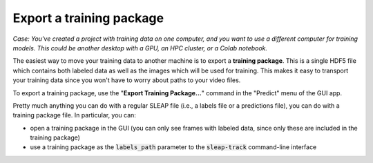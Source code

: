 .. _training_package:

Export a training package
~~~~~~~~~~~~~~~~~~~~~~~~~~~~~~~~~~~~~~

*Case: You've created a project with training data on one computer, and you want to use a different computer for training models. This could be another desktop with a GPU, an HPC cluster, or a Colab notebook.*

The easiest way to move your training data to another machine is to export a **training package**. This is a single HDF5 file which contains both labeled data as well as the images which will be used for training. This makes it easy to transport your training data since you won't have to worry about paths to your video files.

To export a training package, use the "**Export Training Package...**" command in the "Predict" menu of the GUI app.

Pretty much anything you can do with a regular SLEAP file (i.e., a labels file or a predictions file), you can do with a training package file. In particular, you can:

- open a training package in the GUI (you can only see frames with labeled data, since only these are included in the training package)
- use a training package as the :code:`labels_path` parameter to the :code:`sleap-track` command-line interface